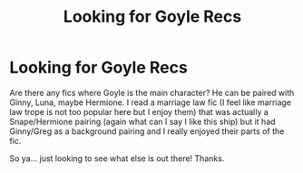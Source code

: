 #+TITLE: Looking for Goyle Recs

* Looking for Goyle Recs
:PROPERTIES:
:Author: caburyqueen
:Score: 6
:DateUnix: 1608522427.0
:DateShort: 2020-Dec-21
:FlairText: Recommendation
:END:
Are there any fics where Goyle is the main character? He can be paired with Ginny, Luna, maybe Hermione. I read a marriage law fic (I feel like marriage law trope is not too popular here but I enjoy them) that was actually a Snape/Hermione pairing (again what can I say I like this ship) but it had Ginny/Greg as a background pairing and I really enjoyed their parts of the fic.

So ya... just looking to see what else is out there! Thanks.

